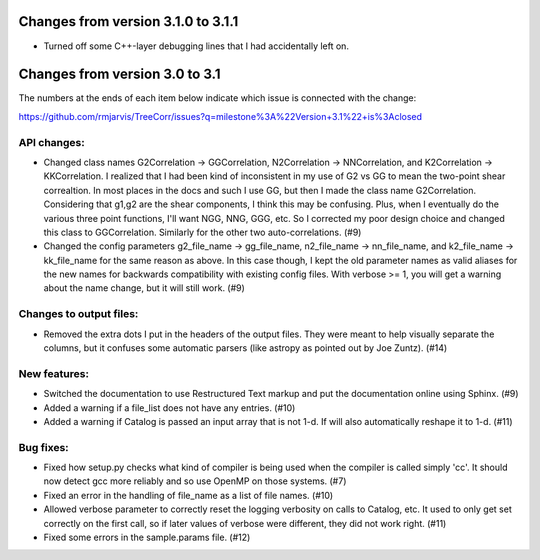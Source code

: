 Changes from version 3.1.0 to 3.1.1
===================================

- Turned off some C++-layer debugging lines that I had accidentally left on.


Changes from version 3.0 to 3.1
===============================

The numbers at the ends of each item below indicate which issue is connected
with the change:

https://github.com/rmjarvis/TreeCorr/issues?q=milestone%3A%22Version+3.1%22+is%3Aclosed


API changes:
------------

- Changed class names G2Correlation -> GGCorrelation, N2Correlation ->
  NNCorrelation, and K2Correlation -> KKCorrelation.  I realized that I had
  been kind of inconsistent in my use of G2 vs GG to mean the two-point
  shear correaltion.  In most places in the docs and such I use GG, but then
  I made the class name G2Correlation.  Considering that g1,g2 are the shear
  components, I think this may be confusing.  Plus, when I eventually do the 
  various three point functions, I'll want NGG, NNG, GGG, etc.  So I corrected
  my poor design choice and changed this class to GGCorrelation.  Similarly
  for the other two auto-correlations. (#9)
- Changed the config parameters g2_file_name -> gg_file_name, n2_file_name ->
  nn_file_name, and k2_file_name -> kk_file_name for the same reason as above.
  In this case though, I kept the old parameter names as valid aliases for the
  new names for backwards compatibility with existing config files.  With
  verbose >= 1, you will get a warning about the name change, but it will still
  work. (#9)


Changes to output files:
------------------------

- Removed the extra dots I put in the headers of the output files.  They were
  meant to help visually separate the columns, but it confuses some automatic
  parsers (like astropy as pointed out by Joe Zuntz). (#14)


New features:
-------------

- Switched the documentation to use Restructured Text markup and put the
  documentation online using Sphinx. (#9)
- Added a warning if a file_list does not have any entries. (#10)
- Added a warning if Catalog is passed an input array that is not 1-d.
  If will also automatically reshape it to 1-d. (#11)


Bug fixes:
----------

- Fixed how setup.py checks what kind of compiler is being used when the
  compiler is called simply 'cc'.  It should now detect gcc more reliably and
  so use OpenMP on those systems. (#7)
- Fixed an error in the handling of file_name as a list of file names. (#10)
- Allowed verbose parameter to correctly reset the logging verbosity on calls
  to Catalog, etc.  It used to only get set correctly on the first call, so if
  later values of verbose were different, they did not work right. (#11)
- Fixed some errors in the sample.params file. (#12)
